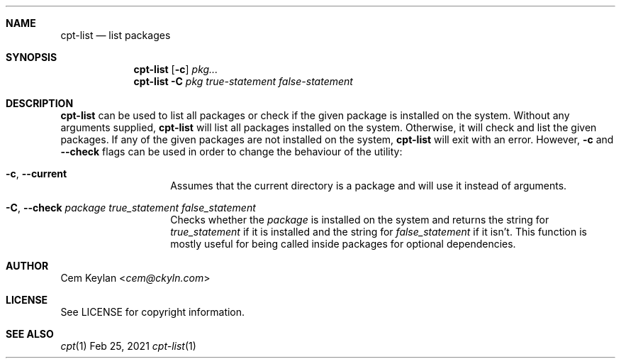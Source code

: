 .Dd Feb 25, 2021
.Dt cpt-list 1
.Sh NAME
.Nm cpt-list
.Nd list packages
.Sh SYNOPSIS
.Nm
.Op Fl c
.Ar pkg...
.Nm
.Fl C
.Ar pkg true-statement false-statement
.Sh DESCRIPTION
.Nm
can be used to list all packages or check if the given package is
installed on the system. Without any arguments supplied,
.Nm
will list all packages installed on the system. Otherwise, it will check and
list the given packages. If any of the given packages are not installed on the
system,
.Nm
will exit with an error. However,
.Fl c
and
.Fl -check
flags can be used in order to change the behaviour of the utility:
.Bl -tag -width 12n
.It Fl c , -current
Assumes that the current directory is a package and will use it instead of
arguments.
.It Fl C , -check Ar package true_statement false_statement
Checks whether the
.Em package
is installed on the system and returns the string for
.Em true_statement
if it is installed and the string for
.Em false_statement
if it isn't. This function is mostly useful for being called inside packages for
optional dependencies.
.El
.Sh AUTHOR
.An Cem Keylan Aq Mt cem@ckyln.com
.Sh LICENSE
See LICENSE for copyright information.
.Sh SEE ALSO
.Xr cpt 1
